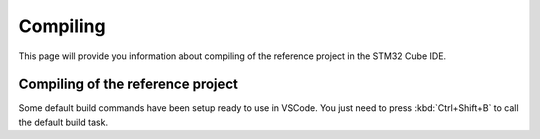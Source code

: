 Compiling
=============================

This page will provide you information about compiling of the reference project in the STM32 Cube IDE.

Compiling of the reference project
-----------------------------------

Some default build commands have been setup ready to use in VSCode.
You just need to press :kbd:`Ctrl+Shift+B` to call the default build task.
